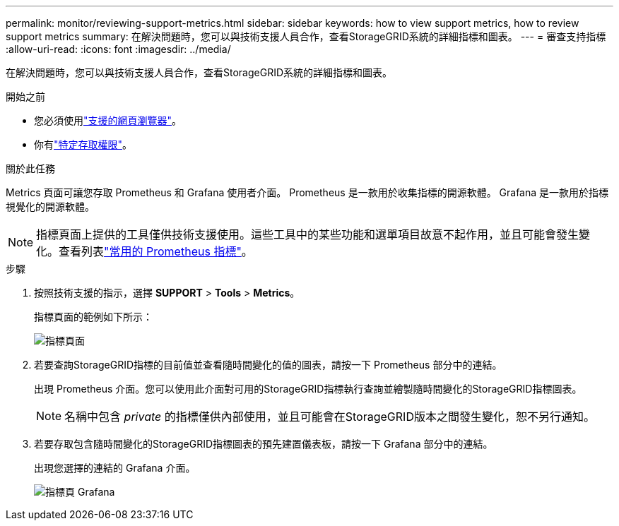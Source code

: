---
permalink: monitor/reviewing-support-metrics.html 
sidebar: sidebar 
keywords: how to view support metrics, how to review support metrics 
summary: 在解決問題時，您可以與技術支援人員合作，查看StorageGRID系統的詳細指標和圖表。 
---
= 審查支持指標
:allow-uri-read: 
:icons: font
:imagesdir: ../media/


[role="lead"]
在解決問題時，您可以與技術支援人員合作，查看StorageGRID系統的詳細指標和圖表。

.開始之前
* 您必須使用link:../admin/web-browser-requirements.html["支援的網頁瀏覽器"]。
* 你有link:../admin/admin-group-permissions.html["特定存取權限"]。


.關於此任務
Metrics 頁面可讓您存取 Prometheus 和 Grafana 使用者介面。  Prometheus 是一款用於收集指標的開源軟體。  Grafana 是一款用於指標視覺化的開源軟體。


NOTE: 指標頁面上提供的工具僅供技術支援使用。這些工具中的某些功能和選單項目故意不起作用，並且可能會發生變化。查看列表link:commonly-used-prometheus-metrics.html["常用的 Prometheus 指標"]。

.步驟
. 按照技術支援的指示，選擇 *SUPPORT* > *Tools* > *Metrics*。
+
指標頁面的範例如下所示：

+
image::../media/metrics_page.png[指標頁面]

. 若要查詢StorageGRID指標的目前值並查看隨時間變化的值的圖表，請按一下 Prometheus 部分中的連結。
+
出現 Prometheus 介面。您可以使用此介面對可用的StorageGRID指標執行查詢並繪製隨時間變化的StorageGRID指標圖表。

+

NOTE: 名稱中包含 _private_ 的指標僅供內部使用，並且可能會在StorageGRID版本之間發生變化，恕不另行通知。

. 若要存取包含隨時間變化的StorageGRID指標圖表的預先建置儀表板，請按一下 Grafana 部分中的連結。
+
出現您選擇的連結的 Grafana 介面。

+
image::../media/metrics_page_grafana.png[指標頁 Grafana]


